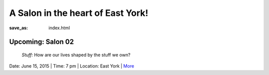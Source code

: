 A Salon in the heart of East York!
==================================================

:save_as: index.html

Upcoming: Salon 02
--------------------------------------------------
	*Stuff:* How are our lives shaped by the stuff we own?

Date: June 15, 2015 | Time: 7 pm | Location: East York | More_  

.. _More: pages/salons-upcoming/salon-02.html

